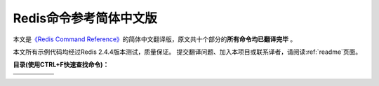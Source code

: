 .. Redis命令参考简体中文版 documentation master file, created by
   sphinx-quickstart on Tue Oct 25 17:56:34 2011.
   You can adapt this file completely to your liking, but it should at least
   contain the root `toctree` directive.

Redis命令参考简体中文版
=============================================

本文是\ `《Redis Command Reference》 <http://redis.io/commands>`_\ 的简体中文翻译版，原文共十个部分的\ **所有命令均已翻译完毕** 。

本文所有示例代码均经过Redis 2.4.4版本测试，质量保证。 提交翻译问题、加入本项目或联系译者，请阅读\ :ref:`readme`\ 页面。

**目录(使用CTRL+F快速查找命令)：**

+----------------+----------------+----------------+----------------+----------------+
| .. toctree::   | .. toctree::   | .. toctree::   | .. toctree::   | .. toctree::   |
|   :maxdepth: 2 |   :maxdepth: 2 |   :maxdepth: 2 |   :maxdepth: 2 |   :maxdepth: 2 |
|                |                |                |                |                |
|   key          |   string       |   hash         |   list         |   set          |
+----------------+----------------+----------------+----------------+----------------+
| .. toctree::   | .. toctree::   | .. toctree::   | .. toctree::   | .. toctree::   |
|   :maxdepth: 2 |   :maxdepth: 2 |   :maxdepth: 2 |   :maxdepth: 2 |   :maxdepth: 2 |
|                |                |                |                |                |
|   sorted_set   |   pub_sub      |   transaction  |   connection   |   server       | 
+----------------+----------------+----------------+----------------+----------------+
